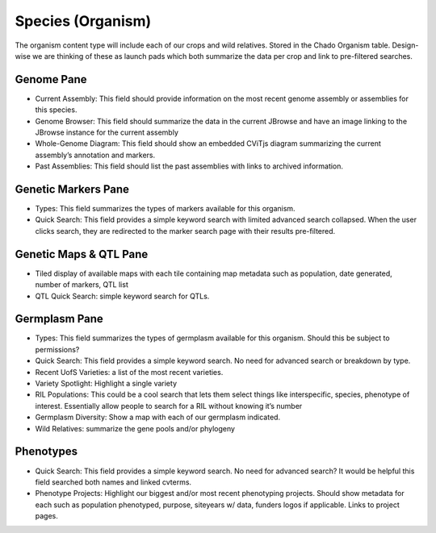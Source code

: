 
Species (Organism)
==================

The organism content type will include each of our crops and wild relatives. Stored in the Chado Organism table. Design-wise we are thinking of these as launch pads which both summarize the data per crop and link to pre-filtered searches.

Genome Pane
-----------

- Current Assembly: This field should provide information on the most recent genome assembly or assemblies for this species.
- Genome Browser: This field should summarize the data in the current JBrowse and have an image linking to the JBrowse instance for the current assembly
- Whole-Genome Diagram: This field should show an embedded CViTjs diagram summarizing the current assembly’s annotation and markers.
- Past Assemblies: This field should list the past assemblies with links to archived information.

Genetic Markers Pane
--------------------

- Types: This field summarizes the types of markers available for this organism.
- Quick Search: This field provides a simple keyword search with limited advanced search collapsed. When the user clicks search, they are redirected to the marker search page with their results pre-filtered.

Genetic Maps & QTL Pane
-----------------------

- Tiled display of available maps with each tile containing map metadata such as population, date generated, number of markers, QTL list
- QTL Quick Search: simple keyword search for QTLs.

Germplasm Pane
---------------

- Types: This field summarizes the types of germplasm available for this organism. Should this be subject to permissions?
- Quick Search: This field provides a simple keyword search. No need for advanced search or breakdown by type.
- Recent UofS Varieties: a list of the most recent varieties.
- Variety Spotlight: Highlight a single variety
- RIL Populations: This could be a cool search that lets them select things like interspecific, species, phenotype of interest. Essentially allow people to search for a RIL without knowing it’s number 
- Germplasm Diversity: Show a map with each of our germplasm indicated.
- Wild Relatives: summarize the gene pools and/or phylogeny

Phenotypes
-----------

- Quick Search: This field provides a simple keyword search. No need for advanced search? It would be helpful this field searched both names and linked cvterms.
- Phenotype Projects: Highlight our biggest and/or most recent phenotyping projects. Should show metadata for each such as population phenotyped, purpose, siteyears w/ data, funders logos if applicable. Links to project pages.
